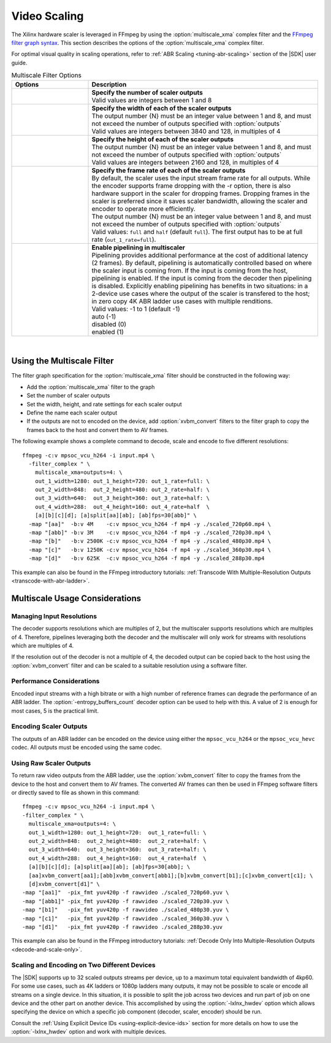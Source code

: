 .. _using-ffmpeg-for-video-scaling:

*************
Video Scaling
*************

The Xilinx hardware scaler is leveraged in FFmpeg by using the :option:`multiscale_xma` complex filter and the `FFmpeg filter graph syntax <https://ffmpeg.org/ffmpeg-filters.html#Filtergraph-syntax-1>`_. This section describes the options of the :option:`multiscale_xma` complex filter.

For optimal visual quality in scaling operations, refer to :ref:`ABR Scaling <tuning-abr-scaling>` section of the |SDK| user guide.


.. option:: multiscale_xma

  Filter implementing the Xilinx ABR multiscaler. Takes one input and up to 8 output streams. The complete list of options is described below.


.. list-table:: Multiscale Filter Options
   :widths: 25 75
   :header-rows: 1

   * - Options
     - Description
   * - .. option:: outputs    
     - | **Specify the number of scaler outputs** 
       | Valid values are integers between 1 and 8     
   * - .. option:: out_{N}_width
     - | **Specify the width of each of the scaler outputs**
       | The output number {N} must be an integer value between 1 and 8, and must not exceed the number of outputs specified with :option:`outputs`
       | Valid values are integers between 3840 and 128, in multiples of 4  
   * - .. option:: out_{N}_height
     - | **Specify the height of each of the scaler outputs**    
       | The output number {N} must be an integer value between 1 and 8, and must not exceed the number of outputs specified with :option:`outputs`
       | Valid values are integers between 2160 and 128, in multiples of 4  
   * - .. option:: out_{N}_rate
     - | **Specify the frame rate of each of the scaler outputs**
       | By default, the scaler uses the input stream frame rate for all outputs. While the encoder supports frame dropping with the -r option, there is also hardware support in the scaler for dropping frames. Dropping frames in the scaler is preferred since it saves scaler bandwidth, allowing the scaler and encoder to operate more efficiently.
       | The output number {N} must be an integer value between 1 and 8, and must not exceed the number of outputs specified with :option:`outputs`
       | Valid values: ``full`` and ``half`` (default ``full``). The first output has to be at full rate (``out_1_rate=full``).
   * - .. option:: enable_pipeline
     - | **Enable pipelining in multiscaler**
       | Pipelining provides additional performance at the cost of additional latency (2 frames). By default, pipelining is automatically controlled based on where the scaler input is coming from. If the input is coming from the host, pipelining is enabled. If the input is coming from the decoder then pipelining is disabled. Explicitly enabling pipelining has benefits in two situations: in a 2-device use cases where the output of the scaler is transfered to the host; in zero copy 4K ABR ladder use cases with multiple renditions.
       | Valid values: -1 to 1 (default -1)
       | auto (-1)
       | disabled (0)
       | enabled (1)

|

.. _using-the-multiscale-filter:

Using the Multiscale Filter
===========================

The filter graph specification for the :option:`multiscale_xma` filter should be constructed in the following way:

- Add the :option:`multiscale_xma` filter to the graph   
- Set the number of scaler outputs
- Set the width, height, and rate settings for each scaler output 
- Define the name each scaler output
- If the outputs are not to encoded on the device, add :option:`xvbm_convert` filters to the filter graph to copy the frames back to the host and convert them to AV frames.

The following example shows a complete command to decode, scale and encode to five different resolutions::

    ffmpeg -c:v mpsoc_vcu_h264 -i input.mp4 \
      -filter_complex " \
        multiscale_xma=outputs=4: \
        out_1_width=1280: out_1_height=720: out_1_rate=full: \
        out_2_width=848:  out_2_height=480: out_2_rate=half: \
        out_3_width=640:  out_3_height=360: out_3_rate=half: \
        out_4_width=288:  out_4_height=160: out_4_rate=half  \
        [a][b][c][d]; [a]split[aa][ab]; [ab]fps=30[abb]" \
      -map "[aa]"  -b:v 4M    -c:v mpsoc_vcu_h264 -f mp4 -y ./scaled_720p60.mp4 \
      -map "[abb]" -b:v 3M    -c:v mpsoc_vcu_h264 -f mp4 -y ./scaled_720p30.mp4 \
      -map "[b]"   -b:v 2500K -c:v mpsoc_vcu_h264 -f mp4 -y ./scaled_480p30.mp4 \
      -map "[c]"   -b:v 1250K -c:v mpsoc_vcu_h264 -f mp4 -y ./scaled_360p30.mp4 \
      -map "[d]"   -b:v 625K  -c:v mpsoc_vcu_h264 -f mp4 -y ./scaled_288p30.mp4

This example can also be found in the FFmpeg introductory tutorials: :ref:`Transcode With Multiple-Resolution Outputs <transcode-with-abr-ladder>`.


Multiscale Usage Considerations
===============================

Managing Input Resolutions
--------------------------
The decoder supports resolutions which are multiples of 2, but the multiscaler supports resolutions which are multiples of 4. Therefore, pipelines leveraging both the decoder and the multiscaler will only work for streams with resolutions which are multiples of 4. 

If the resolution out of the decoder is not a multiple of 4, the decoded output can be copied back to the host using the :option:`xvbm_convert` filter and can be scaled to a suitable resolution using a software filter. 


Performance Considerations
--------------------------
Encoded input streams with a high bitrate or with a high number of reference frames can degrade the performance of an ABR ladder. The :option:`-entropy_buffers_count` decoder option can be used to help with this. A value of 2 is enough for most cases, 5 is the practical limit.


Encoding Scaler Outputs
-----------------------

The outputs of an ABR ladder can be encoded on the device using either the ``mpsoc_vcu_h264`` or the ``mpsoc_vcu_hevc`` codec. All outputs must be encoded using the same codec.


Using Raw Scaler Outputs
------------------------

To return raw video outputs from the ABR ladder, use the :option:`xvbm_convert` filter to copy the frames from the device to the host and convert them to AV frames. The converted AV frames can then be used in FFmpeg software filters or directly saved to file as shown in this command::

  ffmpeg -c:v mpsoc_vcu_h264 -i input.mp4 \
  -filter_complex " \
    multiscale_xma=outputs=4: \
    out_1_width=1280: out_1_height=720:  out_1_rate=full: \
    out_2_width=848:  out_2_height=480:  out_2_rate=half: \
    out_3_width=640:  out_3_height=360:  out_3_rate=half: \
    out_4_width=288:  out_4_height=160:  out_4_rate=half  \
    [a][b][c][d]; [a]split[aa][ab]; [ab]fps=30[abb]; \
    [aa]xvbm_convert[aa1];[abb]xvbm_convert[abb1];[b]xvbm_convert[b1];[c]xvbm_convert[c1]; \
    [d]xvbm_convert[d1]" \
  -map "[aa1]"  -pix_fmt yuv420p -f rawvideo ./scaled_720p60.yuv \
  -map "[abb1]" -pix_fmt yuv420p -f rawvideo ./scaled_720p30.yuv \
  -map "[b1]"   -pix_fmt yuv420p -f rawvideo ./scaled_480p30.yuv \
  -map "[c1]"   -pix_fmt yuv420p -f rawvideo ./scaled_360p30.yuv \
  -map "[d1]"   -pix_fmt yuv420p -f rawvideo ./scaled_288p30.yuv

This example can also be found in the FFmpeg introductory tutorials: :ref:`Decode Only Into Multiple-Resolution Outputs <decode-and-scale-only>`.


Scaling and Encoding on Two Different Devices
---------------------------------------------

The |SDK| supports up to 32 scaled outputs streams per device, up to a maximum total equivalent bandwidth of 4kp60. For some use cases, such as 4K ladders or 1080p ladders many outputs, it may not be possible to scale or encode all streams on a single device. In this situation, it is possible to split the job across two devices and run part of job on one device and the other part on another device. This accomplished by using the :option:`-lxlnx_hwdev` option which allows specifying the device on which a specific job component (decoder, scaler, encoder) should be run.  

Consult the :ref:`Using Explicit Device IDs <using-explicit-device-ids>` section for more details on how to use the :option:`-lxlnx_hwdev` option and work with multiple devices.


..
  ------------
  
  © Copyright 2020-2023, Advanced Micro Devices, Inc.
  
  Licensed under the Apache License, Version 2.0 (the "License"); you may not use this file except in compliance with the License. You may obtain a copy of the License at
  
  http://www.apache.org/licenses/LICENSE-2.0
  
  Unless required by applicable law or agreed to in writing, software distributed under the License is distributed on an "AS IS" BASIS, WITHOUT WARRANTIES OR CONDITIONS OF ANY KIND, either express or implied. See the License for the specific language governing permissions and limitations under the License.